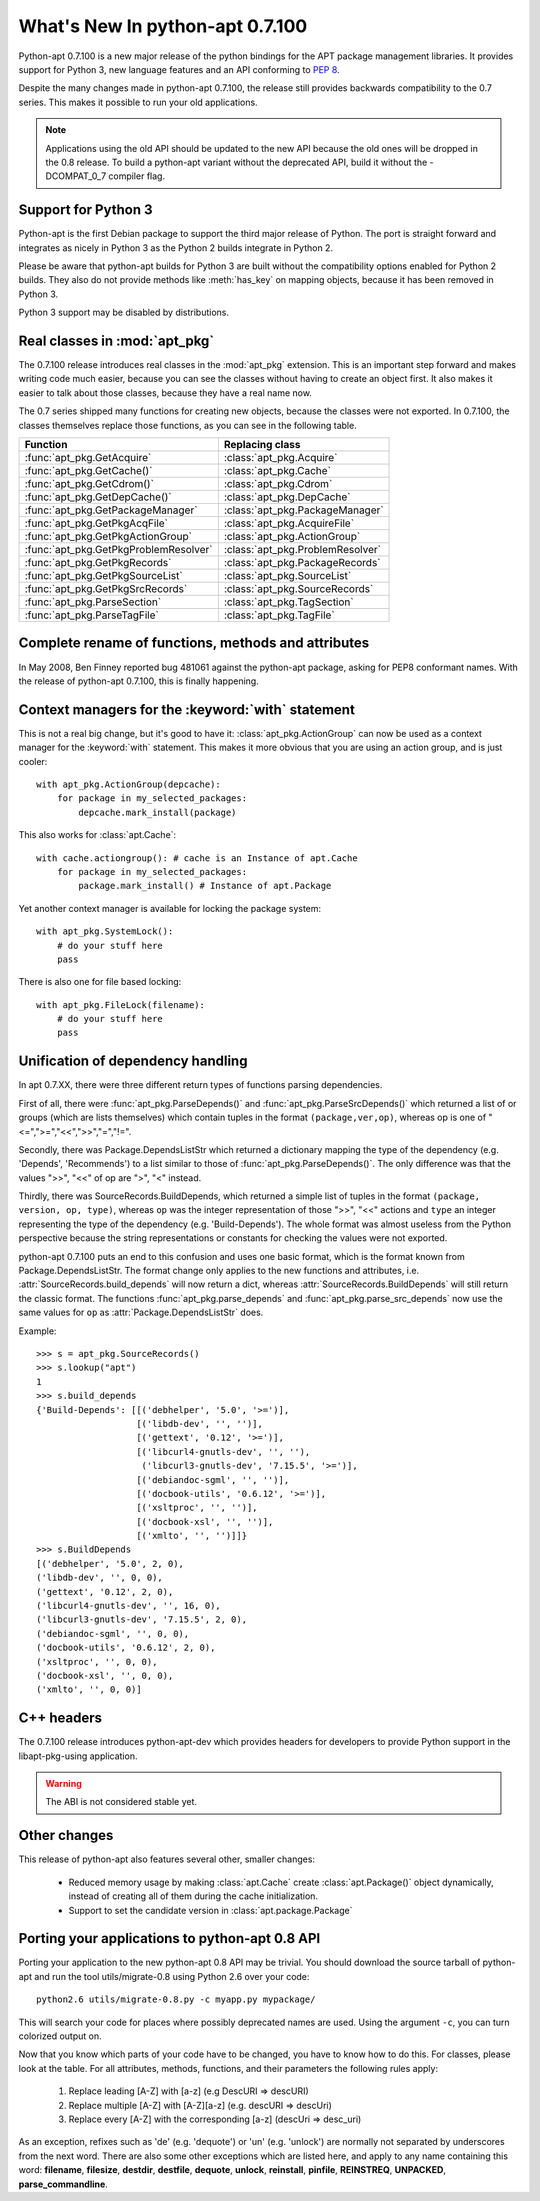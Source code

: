 What's New In python-apt 0.7.100
================================
Python-apt 0.7.100 is a new major release of the python bindings for the APT
package management libraries. It provides support for Python 3, new language
features and an API conforming to :PEP:`8`.

Despite the many changes made in python-apt 0.7.100, the release still provides
backwards compatibility to the 0.7 series. This makes it possible to run your
old applications.

.. note::

    Applications using the old API should be updated to the new API because
    the old ones will be dropped in the 0.8 release. To build a python-apt
    variant without the deprecated API, build it without the -DCOMPAT_0_7
    compiler flag.

Support for Python 3
--------------------
Python-apt is the first Debian package to support the third major release of
Python. The port is straight forward and integrates as nicely in Python 3 as
the Python 2 builds integrate in Python 2.

Please be aware that python-apt builds for Python 3 are built without the
compatibility options enabled for Python 2 builds. They also do not provide
methods like :meth:`has_key` on mapping objects, because it has been removed
in Python 3.

Python 3 support may be disabled by distributions.

Real classes in :mod:`apt_pkg`
------------------------------
The 0.7.100 release introduces real classes in the :mod:`apt_pkg` extension. This
is an important step forward and makes writing code much easier, because you
can see the classes without having to create an object first. It also makes
it easier to talk about those classes, because they have a real name now.

The 0.7 series shipped many functions for creating new objects, because the
classes were not exported. In 0.7.100, the classes themselves replace those
functions, as you can see in the following table.

.. table::

    ===================================== =================================
    Function                               Replacing class
    ===================================== =================================
    :func:`apt_pkg.GetAcquire`            :class:`apt_pkg.Acquire`
    :func:`apt_pkg.GetCache()`            :class:`apt_pkg.Cache`
    :func:`apt_pkg.GetCdrom()`            :class:`apt_pkg.Cdrom`
    :func:`apt_pkg.GetDepCache()`         :class:`apt_pkg.DepCache`
    :func:`apt_pkg.GetPackageManager`     :class:`apt_pkg.PackageManager`
    :func:`apt_pkg.GetPkgAcqFile`         :class:`apt_pkg.AcquireFile`
    :func:`apt_pkg.GetPkgActionGroup`     :class:`apt_pkg.ActionGroup`
    :func:`apt_pkg.GetPkgProblemResolver` :class:`apt_pkg.ProblemResolver`
    :func:`apt_pkg.GetPkgRecords`         :class:`apt_pkg.PackageRecords`
    :func:`apt_pkg.GetPkgSourceList`      :class:`apt_pkg.SourceList`
    :func:`apt_pkg.GetPkgSrcRecords`      :class:`apt_pkg.SourceRecords`
    :func:`apt_pkg.ParseSection`          :class:`apt_pkg.TagSection`
    :func:`apt_pkg.ParseTagFile`          :class:`apt_pkg.TagFile`
    ===================================== =================================

Complete rename of functions, methods and attributes
-----------------------------------------------------
In May 2008, Ben Finney reported bug 481061 against the python-apt package,
asking for PEP8 conformant names. With the release of python-apt 0.7.100, this
is finally happening.

Context managers for the :keyword:`with` statement
--------------------------------------------------
This is not a real big change, but it's good to have it:
:class:`apt_pkg.ActionGroup` can now be used as a context manager for the
:keyword:`with` statement. This makes it more obvious that you are using an
action group, and is just cooler::

    with apt_pkg.ActionGroup(depcache):
        for package in my_selected_packages:
            depcache.mark_install(package)

This also works for :class:`apt.Cache`::

    with cache.actiongroup(): # cache is an Instance of apt.Cache
        for package in my_selected_packages:
            package.mark_install() # Instance of apt.Package

Yet another context manager is available for locking the package system::

    with apt_pkg.SystemLock():
        # do your stuff here
        pass

There is also one for file based locking::

    with apt_pkg.FileLock(filename):
        # do your stuff here
        pass


Unification of dependency handling
----------------------------------
In apt 0.7.XX, there were three different return types of functions parsing
dependencies.

First of all, there were :func:`apt_pkg.ParseDepends()` and
:func:`apt_pkg.ParseSrcDepends()` which returned a list of or groups (which
are lists themselves) which contain tuples in the format ``(package,ver,op)``,
whereas op is one of "<=",">=","<<",">>","=","!=".

Secondly, there was Package.DependsListStr which returned a dictionary mapping
the type of the dependency (e.g. 'Depends', 'Recommends') to a list similar to
those of :func:`apt_pkg.ParseDepends()`. The only difference was that the
values ">>", "<<" of op are ">", "<" instead.

Thirdly, there was SourceRecords.BuildDepends, which returned a simple list
of tuples in the format ``(package, version, op, type)``, whereas ``op`` was
the integer representation of those ">>", "<<" actions and ``type`` an integer
representing the type of the dependency (e.g. 'Build-Depends'). The whole
format was almost useless from the Python perspective because the string
representations or constants for checking the values were not exported.

python-apt 0.7.100 puts an end to this confusion and uses one basic format, which
is the format known from Package.DependsListStr. The format change only applies
to the new functions and attributes, i.e. :attr:`SourceRecords.build_depends`
will now return a dict, whereas :attr:`SourceRecords.BuildDepends` will still
return the classic format. The functions :func:`apt_pkg.parse_depends` and
:func:`apt_pkg.parse_src_depends` now use the same values for ``op`` as
:attr:`Package.DependsListStr` does.

Example::

    >>> s = apt_pkg.SourceRecords()
    >>> s.lookup("apt")
    1
    >>> s.build_depends
    {'Build-Depends': [[('debhelper', '5.0', '>=')],
                       [('libdb-dev', '', '')],
                       [('gettext', '0.12', '>=')],
                       [('libcurl4-gnutls-dev', '', ''),
                        ('libcurl3-gnutls-dev', '7.15.5', '>=')],
                       [('debiandoc-sgml', '', '')],
                       [('docbook-utils', '0.6.12', '>=')],
                       [('xsltproc', '', '')],
                       [('docbook-xsl', '', '')],
                       [('xmlto', '', '')]]}
    >>> s.BuildDepends
    [('debhelper', '5.0', 2, 0),
    ('libdb-dev', '', 0, 0),
    ('gettext', '0.12', 2, 0),
    ('libcurl4-gnutls-dev', '', 16, 0),
    ('libcurl3-gnutls-dev', '7.15.5', 2, 0),
    ('debiandoc-sgml', '', 0, 0),
    ('docbook-utils', '0.6.12', 2, 0),
    ('xsltproc', '', 0, 0),
    ('docbook-xsl', '', 0, 0),
    ('xmlto', '', 0, 0)]

C++ headers
------------
The 0.7.100 release introduces python-apt-dev which provides headers for
developers to provide Python support in the libapt-pkg-using application.

.. warning::

    The ABI is not considered stable yet.

Other changes
-------------
This release of python-apt also features several other, smaller changes:

    * Reduced memory usage by making :class:`apt.Cache` create
      :class:`apt.Package()` object dynamically, instead of creating all of
      them during the cache initialization.
    * Support to set the candidate version in :class:`apt.package.Package`

Porting your applications to python-apt 0.8 API
------------------------------------------------
Porting your application to the new python-apt 0.8 API may be trivial. You
should download the source tarball of python-apt and run the tool
utils/migrate-0.8 using Python 2.6 over your code::

    python2.6 utils/migrate-0.8.py -c myapp.py mypackage/

This will search your code for places where possibly deprecated names are
used. Using the argument ``-c``, you can turn colorized output on.

Now that you know which parts of your code have to be changed, you have to know
how to do this. For classes, please look at the table. For all attributes,
methods, functions, and their parameters the following rules apply:

    1. Replace leading [A-Z] with [a-z] (e.g DescURI => descURI)
    2. Replace multiple [A-Z] with [A-Z][a-z] (e.g. descURI => descUri)
    3. Replace every [A-Z] with the corresponding [a-z] (descUri => desc_uri)

As an exception, refixes such as 'de' (e.g. 'dequote') or 'un' (e.g. 'unlock')
are normally not separated by underscores from the next word. There are also
some other exceptions which are listed here, and apply to any name containing
this word: **filename**, **filesize**, **destdir**, **destfile**, **dequote**,
**unlock**, **reinstall**, **pinfile**, **REINSTREQ**, **UNPACKED**,
**parse_commandline**.
